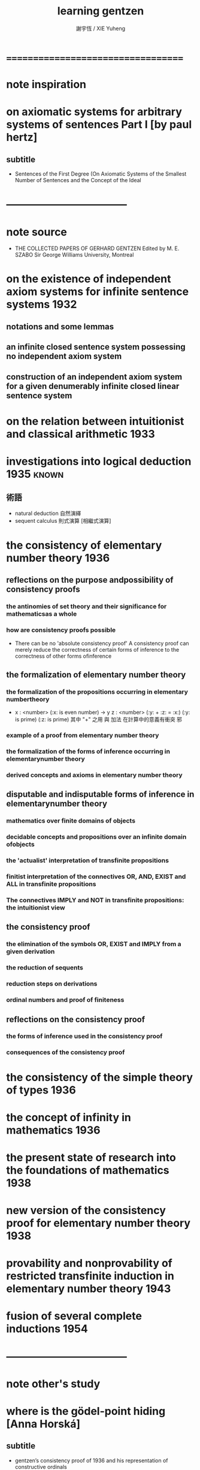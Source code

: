 #+TITLE:  learning gentzen
#+AUTHOR: 謝宇恆 / XIE Yuheng

* ===================================
* note inspiration
* on axiomatic systems for arbitrary systems of sentences Part I [by paul hertz]
** subtitle
   * Sentences of the First Degree
     (On Axiomatic Systems of the Smallest Number of Sentences
     and the Concept of the Ideal
* -----------------------------------
* note source
  * THE COLLECTED PAPERS OF GERHARD GENTZEN
    Edited by M. E. SZABO
    Sir George Williams University, Montreal
* on the existence of independent axiom systems for infinite sentence systems :1932:
** notations and some lemmas
** an infinite closed sentence system possessing no independent axiom system
** construction of an independent axiom system for a given denumerably infinite closed linear sentence system
* on the relation between intuitionist and classical arithmetic :1933:
* investigations into logical deduction :1935:known:
** 術語
   * natural deduction 自然演繹
   * sequent calculus 則式演算 [相繼式演算]
* the consistency of elementary number theory :1936:
** reflections on the purpose andpossibility of consistency proofs
*** the antinomies of set theory and their significance for mathematicsas a whole
*** how are consistency proofs possible
    * There can be no 'absolute consistency proof'
      A consistency proof can merely
      reduce the correctness of certain forms of inference
      to the correctness of other forms ofinference
** the formalization of elementary number theory
*** the formalization of the propositions occurring in elementary numbertheory
    * x : <number> (:x: is even number) -> y z : <number> (:y: + :z: = :x:) (:y: is prime) (:z: is prime)
      其中 "+" 之用 與 加法 在計算中的意義有衝突 邪
*** example of a proof from elementary number theory
*** the formalization of the forms of inference occurring in elementarynumber theory
*** derived concepts and axioms in elementary number theory
** disputable and indisputable forms of inference in elementarynumber theory
*** mathematics over finite domains of objects
*** decidable concepts and propositions over an infinite domain ofobjects
*** the 'actualist' interpretation of transfinite propositions
*** finitist interpretation of the connectives OR, AND, EXIST and ALL in transfinite propositions
*** The connectives IMPLY and NOT in transfinite propositions: the intuitionist view
** the consistency proof
*** the elimination of the symbols OR, EXIST and IMPLY from a given derivation
*** the reduction of sequents
*** reduction steps on derivations
*** ordinal numbers and proof of finiteness
** reflections on the consistency proof
*** the forms of inference used in the consistency proof
*** consequences of the consistency proof
* the consistency of the simple theory of types :1936:
* the concept of infinity in mathematics :1936:
* the present state of research into the foundations of mathematics :1938:
* new version of the consistency proof for elementary number theory :1938:
* provability and nonprovability of restricted transfinite induction in elementary number theory :1943:
* fusion of several complete inductions :1954:
* -----------------------------------
* note other's study
* where is the gödel-point hiding [Anna Horská]
** subtitle
   * gentzen’s consistency proof of 1936
     and his representation of constructive ordinals
   * a study of << the consistency of elementary number theory :1936: >>
** introduction
** preliminaries
*** sequents
    * a natural deduction in sequent calculus style for peano arithmetic
*** initial sequents
*** overview of the proof
*** rules of inference
*** reduction steps for sequents
*** reduction of initial sequents to endform
*** definition of a new derivation
*** chain rule
** ordinal numbers
*** definition
*** about the ordering
*** the relationship between gentzen’s notation and standard notation of ordinal numbers
*** an algorithm for translating gentzen’s notation of ordinal numbers to cantor normal form
** consistency proof
*** how to assign ordinal numbers to derivations
*** lowering the ordinal numbers after reduction steps for derivations
* ===================================
